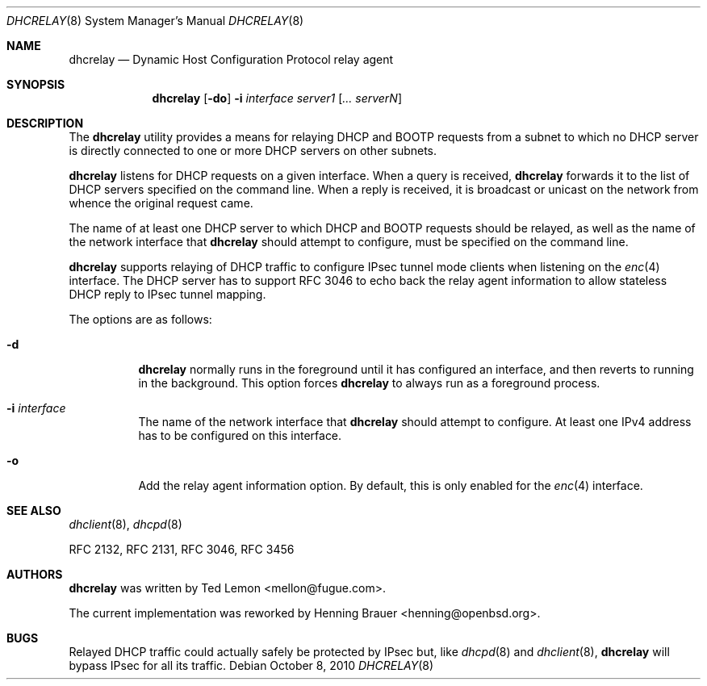 .\"	$OpenBSD: dhcrelay.8,v 1.10 2010/10/08 15:43:45 sobrado Exp $
.\"
.\" Copyright (c) 1997 The Internet Software Consortium.
.\" All rights reserved.
.\"
.\" Redistribution and use in source and binary forms, with or without
.\" modification, are permitted provided that the following conditions
.\" are met:
.\"
.\" 1. Redistributions of source code must retain the above copyright
.\"    notice, this list of conditions and the following disclaimer.
.\" 2. Redistributions in binary form must reproduce the above copyright
.\"    notice, this list of conditions and the following disclaimer in the
.\"    documentation and/or other materials provided with the distribution.
.\" 3. Neither the name of The Internet Software Consortium nor the names
.\"    of its contributors may be used to endorse or promote products derived
.\"    from this software without specific prior written permission.
.\"
.\" THIS SOFTWARE IS PROVIDED BY THE INTERNET SOFTWARE CONSORTIUM AND
.\" CONTRIBUTORS ``AS IS'' AND ANY EXPRESS OR IMPLIED WARRANTIES,
.\" INCLUDING, BUT NOT LIMITED TO, THE IMPLIED WARRANTIES OF
.\" MERCHANTABILITY AND FITNESS FOR A PARTICULAR PURPOSE ARE
.\" DISCLAIMED.  IN NO EVENT SHALL THE INTERNET SOFTWARE CONSORTIUM OR
.\" CONTRIBUTORS BE LIABLE FOR ANY DIRECT, INDIRECT, INCIDENTAL,
.\" SPECIAL, EXEMPLARY, OR CONSEQUENTIAL DAMAGES (INCLUDING, BUT NOT
.\" LIMITED TO, PROCUREMENT OF SUBSTITUTE GOODS OR SERVICES; LOSS OF
.\" USE, DATA, OR PROFITS; OR BUSINESS INTERRUPTION) HOWEVER CAUSED AND
.\" ON ANY THEORY OF LIABILITY, WHETHER IN CONTRACT, STRICT LIABILITY,
.\" OR TORT (INCLUDING NEGLIGENCE OR OTHERWISE) ARISING IN ANY WAY OUT
.\" OF THE USE OF THIS SOFTWARE, EVEN IF ADVISED OF THE POSSIBILITY OF
.\" SUCH DAMAGE.
.\"
.\" This software has been written for the Internet Software Consortium
.\" by Ted Lemon <mellon@fugue.com> in cooperation with Vixie
.\" Enterprises.  To learn more about the Internet Software Consortium,
.\" see ``http://www.isc.org/isc''.  To learn more about Vixie
.\" Enterprises, see ``http://www.vix.com''.
.\"
.Dd $Mdocdate: October 8 2010 $
.Dt DHCRELAY 8
.Os
.Sh NAME
.Nm dhcrelay
.Nd Dynamic Host Configuration Protocol relay agent
.Sh SYNOPSIS
.Nm
.Op Fl do
.Fl i Ar interface
.Ar server1 Op Ar ... serverN
.Sh DESCRIPTION
The
.Nm
utility provides a means for relaying DHCP and BOOTP requests from a subnet
to which no DHCP server is directly connected to one or more DHCP servers on
other subnets.
.Pp
.Nm
listens for DHCP requests on a given interface.
When a query is received,
.Nm
forwards it to the list of DHCP servers specified on the command line.
When a reply is received, it is broadcast or unicast on the network from
whence the original request came.
.Pp
The name of at least one DHCP server to which DHCP and BOOTP requests
should be relayed,
as well as the name of the network interface that
.Nm
should attempt to configure,
must be specified on the command line.
.Pp
.Nm
supports relaying of DHCP traffic to configure IPsec tunnel mode
clients when listening on the
.Xr enc 4
interface.
The DHCP server has to support RFC 3046 to echo back the relay agent
information to allow stateless DHCP reply to IPsec tunnel mapping.
.Pp
The options are as follows:
.Bl -tag -width Ds
.It Fl d
.Nm
normally runs in the foreground until it has configured
an interface, and then reverts to running in the background.
This option forces
.Nm
to always run as a foreground process.
.It Fl i Ar interface
The name of the network interface that
.Nm
should attempt to configure.
At least one IPv4 address has to be configured on this interface.
.It Fl o
Add the relay agent information option.
By default, this is only enabled for the
.Xr enc 4
interface.
.El
.Sh SEE ALSO
.Xr dhclient 8 ,
.Xr dhcpd 8
.Pp
RFC 2132, RFC 2131, RFC 3046, RFC 3456
.Sh AUTHORS
.An -nosplit
.Nm
was written by
.An Ted Lemon Aq mellon@fugue.com .
.Pp
The current implementation was reworked by
.An Henning Brauer Aq henning@openbsd.org .
.Sh BUGS
Relayed DHCP traffic could actually safely be protected by IPsec but,
like
.Xr dhcpd 8
and
.Xr dhclient 8 ,
.Nm
will bypass IPsec for all its traffic.

